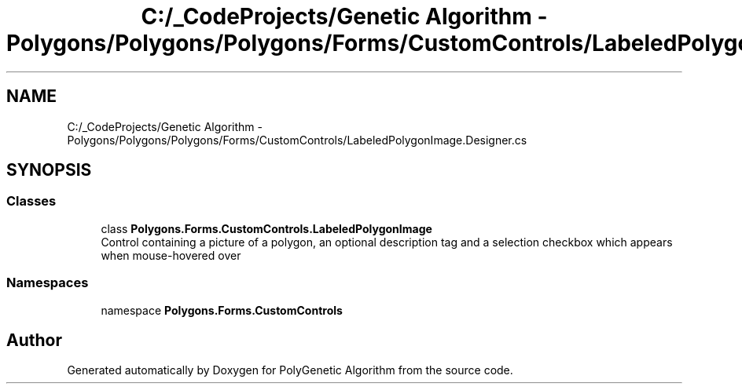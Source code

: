 .TH "C:/_CodeProjects/Genetic Algorithm - Polygons/Polygons/Polygons/Forms/CustomControls/LabeledPolygonImage.Designer.cs" 3 "Sat Sep 16 2017" "Version 1.1.2" "PolyGenetic Algorithm" \" -*- nroff -*-
.ad l
.nh
.SH NAME
C:/_CodeProjects/Genetic Algorithm - Polygons/Polygons/Polygons/Forms/CustomControls/LabeledPolygonImage.Designer.cs
.SH SYNOPSIS
.br
.PP
.SS "Classes"

.in +1c
.ti -1c
.RI "class \fBPolygons\&.Forms\&.CustomControls\&.LabeledPolygonImage\fP"
.br
.RI "Control containing a picture of a polygon, an optional description tag and a selection checkbox which appears when mouse-hovered over "
.in -1c
.SS "Namespaces"

.in +1c
.ti -1c
.RI "namespace \fBPolygons\&.Forms\&.CustomControls\fP"
.br
.in -1c
.SH "Author"
.PP 
Generated automatically by Doxygen for PolyGenetic Algorithm from the source code\&.
